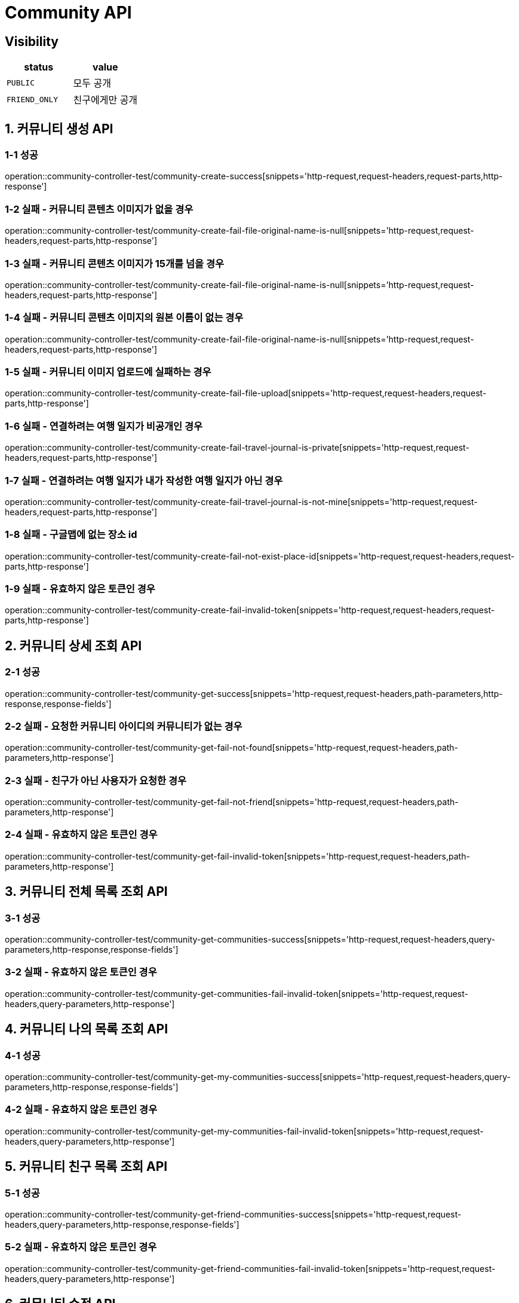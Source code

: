 [[Community-API]]
= *Community API*

== *Visibility*

|===
| status | value

| `PUBLIC`
| 모두 공개

| `FRIEND_ONLY`
| 친구에게만 공개

|===

[[커뮤니티생성-API]]
== *1. 커뮤니티 생성 API*

=== *1-1 성공*

operation::community-controller-test/community-create-success[snippets='http-request,request-headers,request-parts,http-response']

=== *1-2 실패 - 커뮤니티 콘텐츠 이미지가 없을 경우*

operation::community-controller-test/community-create-fail-file-original-name-is-null[snippets='http-request,request-headers,request-parts,http-response']

=== *1-3 실패 - 커뮤니티 콘텐츠 이미지가 15개를 넘을 경우*

operation::community-controller-test/community-create-fail-file-original-name-is-null[snippets='http-request,request-headers,request-parts,http-response']

=== *1-4 실패 - 커뮤니티 콘텐츠 이미지의 원본 이름이 없는 경우*

operation::community-controller-test/community-create-fail-file-original-name-is-null[snippets='http-request,request-headers,request-parts,http-response']

=== *1-5 실패 - 커뮤니티 이미지 업로드에 실패하는 경우*

operation::community-controller-test/community-create-fail-file-upload[snippets='http-request,request-headers,request-parts,http-response']

=== *1-6 실패 - 연결하려는 여행 일지가 비공개인 경우*

operation::community-controller-test/community-create-fail-travel-journal-is-private[snippets='http-request,request-headers,request-parts,http-response']

=== *1-7 실패 - 연결하려는 여행 일지가 내가 작성한 여행 일지가 아닌 경우*

operation::community-controller-test/community-create-fail-travel-journal-is-not-mine[snippets='http-request,request-headers,request-parts,http-response']

=== *1-8 실패 - 구글맵에 없는 장소 id*

operation::community-controller-test/community-create-fail-not-exist-place-id[snippets='http-request,request-headers,request-parts,http-response']

=== *1-9 실패 - 유효하지 않은 토큰인 경우*

operation::community-controller-test/community-create-fail-invalid-token[snippets='http-request,request-headers,request-parts,http-response']

[[커뮤니티상세조회-API]]
== *2. 커뮤니티 상세 조회 API*

=== *2-1 성공*

operation::community-controller-test/community-get-success[snippets='http-request,request-headers,path-parameters,http-response,response-fields']

=== *2-2 실패 - 요청한 커뮤니티 아이디의 커뮤니티가 없는 경우*

operation::community-controller-test/community-get-fail-not-found[snippets='http-request,request-headers,path-parameters,http-response']

=== *2-3 실패 - 친구가 아닌 사용자가 요청한 경우*

operation::community-controller-test/community-get-fail-not-friend[snippets='http-request,request-headers,path-parameters,http-response']

=== *2-4 실패 - 유효하지 않은 토큰인 경우*

operation::community-controller-test/community-get-fail-invalid-token[snippets='http-request,request-headers,path-parameters,http-response']

[[커뮤니티전체목록조회-API]]
== *3. 커뮤니티 전체 목록 조회 API*

=== *3-1 성공*

operation::community-controller-test/community-get-communities-success[snippets='http-request,request-headers,query-parameters,http-response,response-fields']

=== *3-2 실패 - 유효하지 않은 토큰인 경우*

operation::community-controller-test/community-get-communities-fail-invalid-token[snippets='http-request,request-headers,query-parameters,http-response']

[[커뮤니티나의목록조회-API]]
== *4. 커뮤니티 나의 목록 조회 API*

=== *4-1 성공*

operation::community-controller-test/community-get-my-communities-success[snippets='http-request,request-headers,query-parameters,http-response,response-fields']

=== *4-2 실패 - 유효하지 않은 토큰인 경우*

operation::community-controller-test/community-get-my-communities-fail-invalid-token[snippets='http-request,request-headers,query-parameters,http-response']

[[커뮤니티친구목록조회-API]]
== *5. 커뮤니티 친구 목록 조회 API*

=== *5-1 성공*

operation::community-controller-test/community-get-friend-communities-success[snippets='http-request,request-headers,query-parameters,http-response,response-fields']

=== *5-2 실패 - 유효하지 않은 토큰인 경우*

operation::community-controller-test/community-get-friend-communities-fail-invalid-token[snippets='http-request,request-headers,query-parameters,http-response']

[[커뮤니티수정-API]]
== *6. 커뮤니티 수정 API*

=== *6-1 성공*

operation::community-controller-test/community-update-success[snippets='http-request,request-headers,path-parameters,request-parts,http-response']

=== *6-2 실패 - 존재하지 않는 커뮤니티 아이디가 주어지는 경우*

operation::community-controller-test/community-update-fail-not-found[snippets='http-request,request-headers,path-parameters,request-parts,http-response']

=== *6-3 실패 - 수정 요청자가 작성자와 다른 경우*

operation::community-controller-test/community-update-fail-not-writer[snippets='http-request,request-headers,path-parameters,request-parts,http-response']

=== *6-4 실패 - 커뮤니티 이미지 개수가 제한 범위를 벗어나는 경우*

operation::community-controller-test/community-update-fail-exceed-max-community-content-image-count[snippets='http-request,request-headers,path-parameters,request-parts,http-response']

=== *6-5 실패 - 존재하지 않는 여행 일지 아이디가 주어지는 경우*

operation::community-controller-test/community-update-fail-not-found-travel-journal[snippets='http-request,request-headers,path-parameters,request-parts,http-response']

=== *6-6 실패 - 존재하지 않는 토픽 아이디가 주어지는 경우*

operation::community-controller-test/community-update-fail-not-found-topic[snippets='http-request,request-headers,path-parameters,request-parts,http-response']

=== *6-7 실패 - 유효하지 않은 토큰인 경우*

operation::community-controller-test/community-update-fail-invalid-token[snippets='http-request,request-headers,path-parameters,request-parts,http-response']

[[커뮤니티삭제-API]]
== *7. 커뮤니티 삭제 API*

=== *7-1 성공*

operation::community-controller-test/community-delete-success[snippets='http-request,request-headers,path-parameters,http-response']

=== *7-2 실패 - 존재하지 않는 커뮤니티 아이디가 주어지는 경우*

operation::community-controller-test/community-delete-fail-not-found[snippets='http-request,request-headers,path-parameters,http-response']

=== *7-3 실패 - 삭제 요청자와 작성자가 다른 경우*

operation::community-controller-test/community-delete-fail-not-writer[snippets='http-request,request-headers,path-parameters,http-response']

=== *7-4 실패 - 유효하지 않은 토큰이 주어지는 경우*

operation::community-controller-test/community-delete-fail-invalid-token[snippets='http-request,request-headers,path-parameters,http-response']
